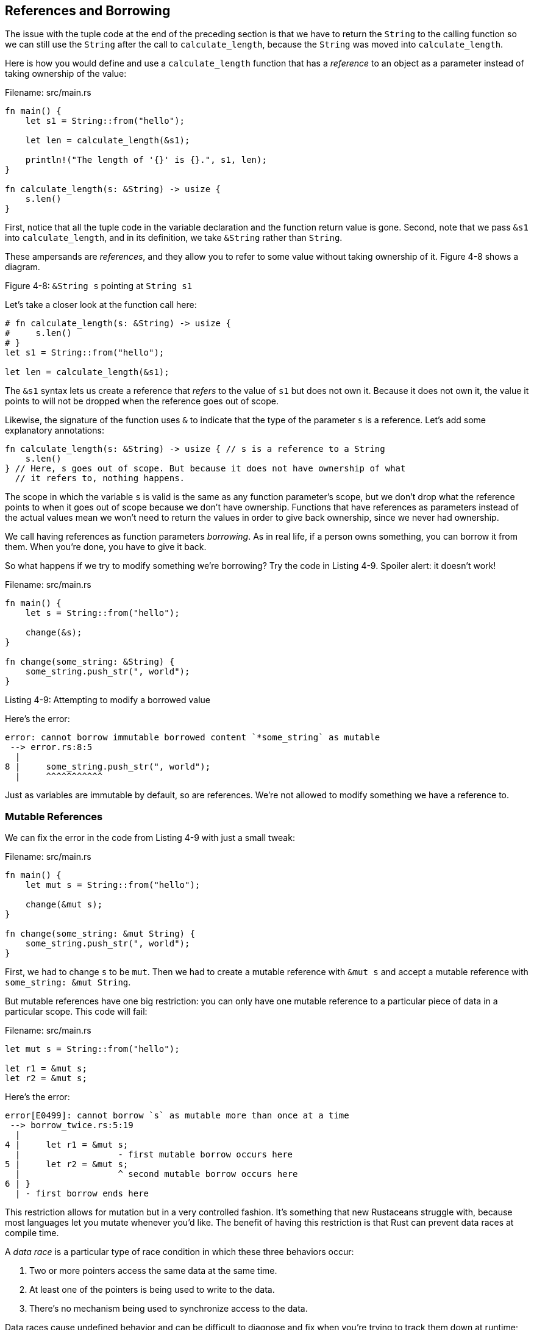 [[references-and-borrowing]]
== References and Borrowing

The issue with the tuple code at the end of the preceding section is that we have to return the `String` to the calling function so we can still use the `String` after the call to `calculate_length`, because the `String` was moved into `calculate_length`.

Here is how you would define and use a `calculate_length` function that has a _reference_ to an object as a parameter instead of taking ownership of the value:

Filename: src/main.rs

[source,rust]
----
fn main() {
    let s1 = String::from("hello");

    let len = calculate_length(&s1);

    println!("The length of '{}' is {}.", s1, len);
}

fn calculate_length(s: &String) -> usize {
    s.len()
}
----

First, notice that all the tuple code in the variable declaration and the function return value is gone. Second, note that we pass `&s1` into `calculate_length`, and in its definition, we take `&String` rather than `String`.

These ampersands are _references_, and they allow you to refer to some value without taking ownership of it. Figure 4-8 shows a diagram.

Figure 4-8: `&String s` pointing at `String s1`

Let’s take a closer look at the function call here:

[source,rust]
----
# fn calculate_length(s: &String) -> usize {
#     s.len()
# }
let s1 = String::from("hello");

let len = calculate_length(&s1);
----

The `&s1` syntax lets us create a reference that _refers_ to the value of `s1` but does not own it. Because it does not own it, the value it points to will not be dropped when the reference goes out of scope.

Likewise, the signature of the function uses `&` to indicate that the type of the parameter `s` is a reference. Let’s add some explanatory annotations:

[source,rust]
----
fn calculate_length(s: &String) -> usize { // s is a reference to a String
    s.len()
} // Here, s goes out of scope. But because it does not have ownership of what
  // it refers to, nothing happens.
----

The scope in which the variable `s` is valid is the same as any function parameter's scope, but we don’t drop what the reference points to when it goes out of scope because we don’t have ownership. Functions that have references as parameters instead of the actual values mean we won’t need to return the values in order to give back ownership, since we never had ownership.

We call having references as function parameters _borrowing_. As in real life, if a person owns something, you can borrow it from them. When you’re done, you have to give it back.

So what happens if we try to modify something we’re borrowing? Try the code in Listing 4-9. Spoiler alert: it doesn’t work!

Filename: src/main.rs

[source,rust,ignore]
----
fn main() {
    let s = String::from("hello");

    change(&s);
}

fn change(some_string: &String) {
    some_string.push_str(", world");
}
----

Listing 4-9: Attempting to modify a borrowed value

Here’s the error:

[source,text]
----
error: cannot borrow immutable borrowed content `*some_string` as mutable
 --> error.rs:8:5
  |
8 |     some_string.push_str(", world");
  |     ^^^^^^^^^^^
----

Just as variables are immutable by default, so are references. We’re not allowed to modify something we have a reference to.

[[mutable-references]]
=== Mutable References

We can fix the error in the code from Listing 4-9 with just a small tweak:

Filename: src/main.rs

[source,rust]
----
fn main() {
    let mut s = String::from("hello");

    change(&mut s);
}

fn change(some_string: &mut String) {
    some_string.push_str(", world");
}
----

First, we had to change `s` to be `mut`. Then we had to create a mutable reference with `&mut s` and accept a mutable reference with `some_string: &mut String`.

But mutable references have one big restriction: you can only have one mutable reference to a particular piece of data in a particular scope. This code will fail:

Filename: src/main.rs

[source,rust,ignore]
----
let mut s = String::from("hello");

let r1 = &mut s;
let r2 = &mut s;
----

Here’s the error:

[source,text]
----
error[E0499]: cannot borrow `s` as mutable more than once at a time
 --> borrow_twice.rs:5:19
  |
4 |     let r1 = &mut s;
  |                   - first mutable borrow occurs here
5 |     let r2 = &mut s;
  |                   ^ second mutable borrow occurs here
6 | }
  | - first borrow ends here
----

This restriction allows for mutation but in a very controlled fashion. It’s something that new Rustaceans struggle with, because most languages let you mutate whenever you’d like. The benefit of having this restriction is that Rust can prevent data races at compile time.

A _data race_ is a particular type of race condition in which these three behaviors occur:

1.  Two or more pointers access the same data at the same time.
2.  At least one of the pointers is being used to write to the data.
3.  There’s no mechanism being used to synchronize access to the data.

Data races cause undefined behavior and can be difficult to diagnose and fix when you’re trying to track them down at runtime; Rust prevents this problem from happening because it won’t even compile code with data races!

As always, we can use curly brackets to create a new scope, allowing for multiple mutable references, just not _simultaneous_ ones:

[source,rust]
----
let mut s = String::from("hello");

{
    let r1 = &mut s;

} // r1 goes out of scope here, so we can make a new reference with no problems.

let r2 = &mut s;
----

A similar rule exists for combining mutable and immutable references. This code results in an error:

[source,rust,ignore]
----
let mut s = String::from("hello");

let r1 = &s; // no problem
let r2 = &s; // no problem
let r3 = &mut s; // BIG PROBLEM
----

Here’s the error:

[source,text]
----
error[E0502]: cannot borrow `s` as mutable because it is also borrowed as
immutable
 --> borrow_thrice.rs:6:19
  |
4 |     let r1 = &s; // no problem
  |               - immutable borrow occurs here
5 |     let r2 = &s; // no problem
6 |     let r3 = &mut s; // BIG PROBLEM
  |                   ^ mutable borrow occurs here
7 | }
  | - immutable borrow ends here
----

Whew! We _also_ cannot have a mutable reference while we have an immutable one. Users of an immutable reference don’t expect the values to suddenly change out from under them! However, multiple immutable references are okay because no one who is just reading the data has the ability to affect anyone else’s reading of the data.

Even though these errors may be frustrating at times, remember that it’s the Rust compiler pointing out a potential bug early (at compile time rather than at runtime) and showing you exactly where the problem is instead of you having to track down why sometimes your data isn’t what you thought it should be.

[[dangling-references]]
=== Dangling References

In languages with pointers, it’s easy to erroneously create a _dangling pointer_, a pointer that references a location in memory that may have been given to someone else, by freeing some memory while preserving a pointer to that memory. In Rust, by contrast, the compiler guarantees that references will never be dangling references: if we have a reference to some data, the compiler will ensure that the data will not go out of scope before the reference to the data does.

Let’s try to create a dangling reference:

Filename: src/main.rs

[source,rust,ignore]
----
fn main() {
    let reference_to_nothing = dangle();
}

fn dangle() -> &String {
    let s = String::from("hello");

    &s
}
----

Here’s the error:

[source,text]
----
error[E0106]: missing lifetime specifier
 --> dangle.rs:5:16
  |
5 | fn dangle() -> &String {
  |                ^^^^^^^
  |
  = help: this function's return type contains a borrowed value, but there is no
    value for it to be borrowed from
  = help: consider giving it a 'static lifetime

error: aborting due to previous error
----

This error message refers to a feature we haven’t covered yet: _lifetimes_. We’ll discuss lifetimes in detail in Chapter 10. But, if you disregard the parts about lifetimes, the message does contain the key to why this code is a problem:

[source,text]
----
this function's return type contains a borrowed value, but there is no value
for it to be borrowed from.
----

Let’s take a closer look at exactly what’s happening at each stage of our `dangle` code:

[source,rust,ignore]
----
fn dangle() -> &String { // dangle returns a reference to a String

    let s = String::from("hello"); // s is a new String

    &s // we return a reference to the String, s
} // Here, s goes out of scope, and is dropped. Its memory goes away.
  // Danger!
----

Because `s` is created inside `dangle`, when the code of `dangle` is finished, `s` will be deallocated. But we tried to return a reference to it. That means this reference would be pointing to an invalid `String`! That’s no good. Rust won’t let us do this.

The solution here is to return the `String` directly:

[source,rust]
----
fn no_dangle() -> String {
    let s = String::from("hello");

    s
}
----

This works without any problems. Ownership is moved out, and nothing is deallocated.

[[the-rules-of-references]]
=== The Rules of References

Let’s recap what we’ve discussed about references:

1.  At any given time, you can have _either_ but not both of:

* One mutable reference.
* Any number of immutable references.

1.  References must always be valid.

Next, we’ll look at a different kind of reference: slices.
